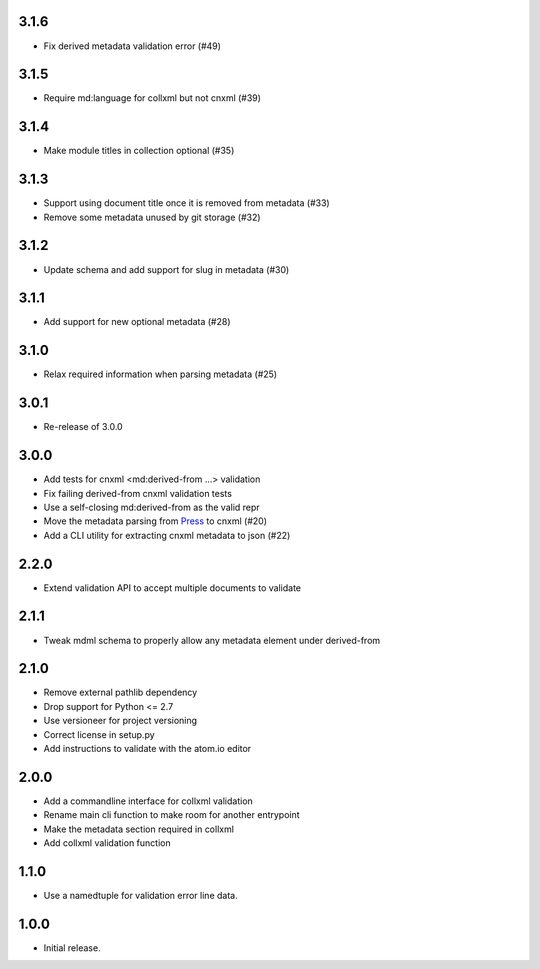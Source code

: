 .. Use the following to start a new version entry:

   |version|
   ----------------------

   - feature message

3.1.6
-----

- Fix derived metadata validation error (#49)

3.1.5
-----

- Require md:language for collxml but not cnxml (#39)

3.1.4
-----

- Make module titles in collection optional (#35)

3.1.3
-----

- Support using document title once it is removed from metadata (#33)
- Remove some metadata unused by git storage (#32)

3.1.2
-----

- Update schema and add support for slug in metadata (#30)

3.1.1
-----

- Add support for new optional metadata (#28)

3.1.0
-----

- Relax required information when parsing metadata (#25)

3.0.1
-----

- Re-release of 3.0.0

3.0.0
-----

- Add tests for cnxml <md:derived-from ...> validation
- Fix failing derived-from cnxml validation tests
- Use a self-closing md:derived-from as the valid repr
- Move the metadata parsing from
  `Press <https://github.com/openstax/cnx-press>`_ to cnxml (#20)
- Add a CLI utility for extracting cnxml metadata to json (#22)

2.2.0
-----

- Extend validation API to accept multiple documents to validate

2.1.1
-----

- Tweak mdml schema to properly allow any metadata element under derived-from

2.1.0
-----

- Remove external pathlib dependency
- Drop support for Python <= 2.7
- Use versioneer for project versioning
- Correct license in setup.py
- Add instructions to validate with the atom.io editor

2.0.0
-----

- Add a commandline interface for collxml validation
- Rename main cli function to make room for another entrypoint
- Make the metadata section required in collxml
- Add collxml validation function

1.1.0
-----

- Use a namedtuple for validation error line data.

1.0.0
-----

- Initial release.
